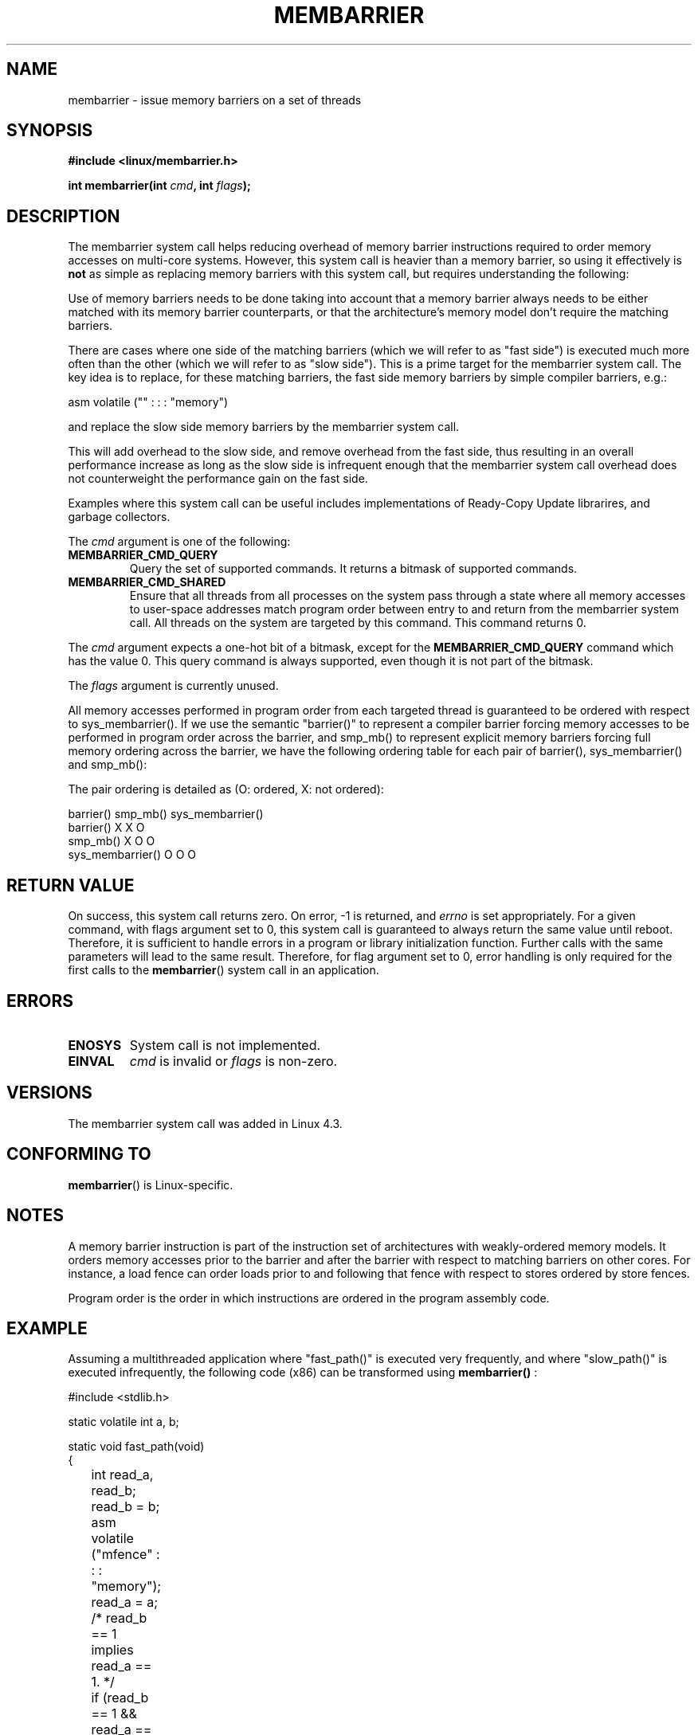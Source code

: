 .\" Copyright 2015 Mathieu Desnoyers <mathieu.desnoyers@efficios.com>
.\"
.\" %%%LICENSE_START(VERBATIM)
.\" Permission is granted to make and distribute verbatim copies of this
.\" manual provided the copyright notice and this permission notice are
.\" preserved on all copies.
.\"
.\" Permission is granted to copy and distribute modified versions of this
.\" manual under the conditions for verbatim copying, provided that the
.\" entire resulting derived work is distributed under the terms of a
.\" permission notice identical to this one.
.\"
.\" Since the Linux kernel and libraries are constantly changing, this
.\" manual page may be incorrect or out-of-date.  The author(s) assume no
.\" responsibility for errors or omissions, or for damages resulting from
.\" the use of the information contained herein.  The author(s) may not
.\" have taken the same level of care in the production of this manual,
.\" which is licensed free of charge, as they might when working
.\" professionally.
.\"
.\" Formatted or processed versions of this manual, if unaccompanied by
.\" the source, must acknowledge the copyright and authors of this work.
.\" %%%LICENSE_END
.\"
.TH MEMBARRIER 2 2015-04-15 "Linux" "Linux Programmer's Manual"
.SH NAME
membarrier \- issue memory barriers on a set of threads
.SH SYNOPSIS
.B #include <linux/membarrier.h>
.sp
.BI "int membarrier(int " cmd ", int " flags ");
.sp
.SH DESCRIPTION
The membarrier system call helps reducing overhead of memory barrier
instructions required to order memory accesses on multi-core systems.
However, this system call is heavier than a memory barrier, so using it
effectively is
.B not
as simple as replacing memory barriers with this
system call, but requires understanding the following:

Use of memory barriers needs to be done taking into account that a
memory barrier always needs to be either matched with its memory barrier
counterparts, or that the architecture's memory model don't require the
matching barriers.

There are cases where one side of the matching barriers (which we will
refer to as "fast side") is executed much more often than the other
(which we will refer to as "slow side"). This is a prime target for the
membarrier system call. The key idea is to replace, for these matching
barriers, the fast side memory barriers by simple compiler barriers,
e.g.:

  asm volatile ("" : : : "memory")

and replace the slow side memory barriers by the membarrier system call.

This will add overhead to the slow side, and remove overhead from the
fast side, thus resulting in an overall performance increase as long as
the slow side is infrequent enough that the membarrier system call
overhead does not counterweight the performance gain on the fast side.

Examples where this system call can be useful includes implementations
of Ready-Copy Update librarires, and garbage collectors.

The
.I cmd
argument is one of the following:

.TP
.B MEMBARRIER_CMD_QUERY
Query the set of supported commands. It returns a bitmask of supported
commands.
.TP
.B MEMBARRIER_CMD_SHARED
Ensure that all threads from all processes on the system pass through a
state where all memory accesses to user-space addresses match program
order between entry to and return from the membarrier system call.
All threads on the system are targeted by this command. This command
returns 0.

.PP
The
.I cmd
argument expects a one-hot bit of a bitmask, except for the
.B MEMBARRIER_CMD_QUERY
command which has the value 0. This query command is always supported,
even though it is not part of the bitmask.

.PP
The
.I flags
argument is currently unused.

.PP
All memory accesses performed in program order from each targeted thread
is guaranteed to be ordered with respect to sys_membarrier(). If we use
the semantic "barrier()" to represent a compiler barrier forcing memory
accesses to be performed in program order across the barrier, and
smp_mb() to represent explicit memory barriers forcing full memory
ordering across the barrier, we have the following ordering table for
each pair of barrier(), sys_membarrier() and smp_mb():

The pair ordering is detailed as (O: ordered, X: not ordered):

                       barrier()   smp_mb() sys_membarrier()
       barrier()          X           X            O
       smp_mb()           X           O            O
       sys_membarrier()   O           O            O

.SH RETURN VALUE
On success, this system call returns zero.  On error, \-1 is returned,
and
.I errno
is set appropriately.
For a given command, with flags argument set to 0, this system call is
guaranteed to always return the same value until reboot. Therefore, it
is sufficient to handle errors in a program or library initialization
function. Further calls with the same parameters will lead to the same
result. Therefore, for flag argument set to 0, error handling is only
required for the first calls to the
.BR membarrier ()
system call in an application.

.SH ERRORS
.TP
.B ENOSYS
System call is not implemented.
.TP
.B EINVAL
.I cmd
is invalid or
.I flags
is non-zero.

.SH VERSIONS
The membarrier system call was added in Linux 4.3.

.SH CONFORMING TO
.BR membarrier ()
is Linux-specific.

.SH NOTES

A memory barrier instruction is part of the instruction set of
architectures with weakly-ordered memory models. It orders memory
accesses prior to the barrier and after the barrier with respect to
matching barriers on other cores. For instance, a load fence can order
loads prior to and following that fence with respect to stores ordered
by store fences.

Program order is the order in which instructions are ordered in the
program assembly code.

.SH EXAMPLE

Assuming a multithreaded application where "fast_path()" is executed
very frequently, and where "slow_path()" is executed infrequently, the
following code (x86) can be transformed using
.BR membarrier()
:

.nf
#include <stdlib.h>

static volatile int a, b;

static void fast_path(void)
{
	int read_a, read_b;

	read_b = b;
	asm volatile ("mfence" : : : "memory");
	read_a = a;
	/* read_b == 1 implies read_a == 1. */
	if (read_b == 1 && read_a == 0)
		abort();
}

static void slow_path(void)
{
	a = 1;
	asm volatile ("mfence" : : : "memory");
	b = 1;
}

int main(int argc, char **argv)
{
	/*
	 * Real applications would call fast_path() and slow_path() from
	 * different threads. Call those from main() to keep this
	 * example short.
	 */
	slow_path();
	fast_path();
	exit(EXIT_SUCCESS);
}
.fi

The code above transformed to use the
.BR membarrier()
system call becomes:

.nf
#define _GNU_SOURCE
#include <stdlib.h>
#include <stdio.h>
#include <unistd.h>
#include <sys/syscall.h>
#include <linux/membarrier.h>

static volatile int a, b;

static int membarrier(int cmd, int flags)
{
	return syscall(__NR_membarrier, cmd, flags);
}

static int init_membarrier(void)
{
	int ret;

	/* Ensure that membarrier is supported. */
	ret = membarrier(MEMBARRIER_CMD_QUERY, 0);
	if (ret < 0) {
		perror("membarrier");
		return -1;
	}
	if (!(ret & MEMBARRIER_CMD_SHARED)) {
		fprintf(stderr,
			"membarrier does not support MEMBARRIER_CMD_SHARED.\\n");
		return -1;
	}
	return 0;
}

static void fast_path(void)
{
	int read_a, read_b;

	read_b = b;
	asm volatile ("" : : : "memory");
	read_a = a;
	/* read_b == 1 implies read_a == 1. */
	if (read_b == 1 && read_a == 0)
		abort();
}

static void slow_path(void)
{
	a = 1;
	membarrier(MEMBARRIER_CMD_SHARED, 0);
	b = 1;
}

int main(int argc, char **argv)
{
	if (init_membarrier())
		exit(EXIT_FAILURE);
	/*
	 * Real applications would call fast_path() and slow_path() from
	 * different threads. Call those from main() to keep this
	 * example short.
	 */
	slow_path();
	fast_path();
	exit(EXIT_SUCCESS);
}
.fi
